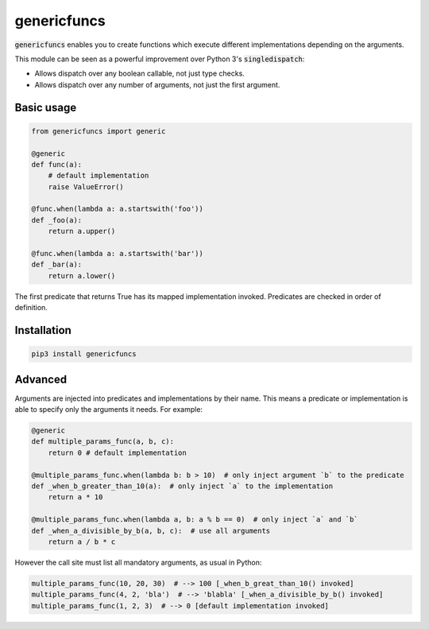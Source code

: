
genericfuncs
============

:code:`genericfuncs` enables you to create functions which execute different
implementations depending on the arguments.

This module can be seen as a powerful improvement over Python 3's :code:`singledispatch`:

* Allows dispatch over any boolean callable, not just type checks.
* Allows dispatch over any number of arguments, not just the first argument.


Basic usage
***********

.. code-block:: python

    from genericfuncs import generic

    @generic
    def func(a):
        # default implementation
        raise ValueError()

    @func.when(lambda a: a.startswith('foo'))
    def _foo(a):
        return a.upper()

    @func.when(lambda a: a.startswith('bar'))
    def _bar(a):
        return a.lower()

The first predicate that returns True has its mapped implementation invoked.
Predicates are checked in order of definition.


Installation
************

.. code-block:: bash

    pip3 install genericfuncs


Advanced
********

Arguments are injected into predicates and implementations by their name.
This means a predicate or implementation is able to specify only the arguments it needs. For example:

.. code-block:: python

    @generic
    def multiple_params_func(a, b, c):
        return 0 # default implementation

    @multiple_params_func.when(lambda b: b > 10)  # only inject argument `b` to the predicate
    def _when_b_greater_than_10(a):  # only inject `a` to the implementation
        return a * 10

    @multiple_params_func.when(lambda a, b: a % b == 0)  # only inject `a` and `b`
    def _when_a_divisible_by_b(a, b, c):  # use all arguments
        return a / b * c

However the call site must list all mandatory arguments, as usual in Python:

.. code-block:: python

    multiple_params_func(10, 20, 30)  # --> 100 [_when_b_great_than_10() invoked]
    multiple_params_func(4, 2, 'bla')  # --> 'blabla' [_when_a_divisible_by_b() invoked]
    multiple_params_func(1, 2, 3)  # --> 0 [default implementation invoked]
